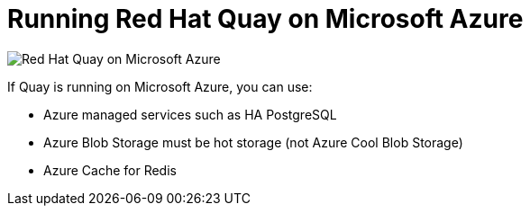 = Running Red Hat Quay on Microsoft Azure

image:public-cloud-azure.png[Red Hat Quay on Microsoft Azure]

If Quay is running on Microsoft Azure, you can use:

* Azure managed services such as HA PostgreSQL
* Azure Blob Storage must be hot storage (not Azure Cool Blob Storage)
* Azure Cache for Redis
